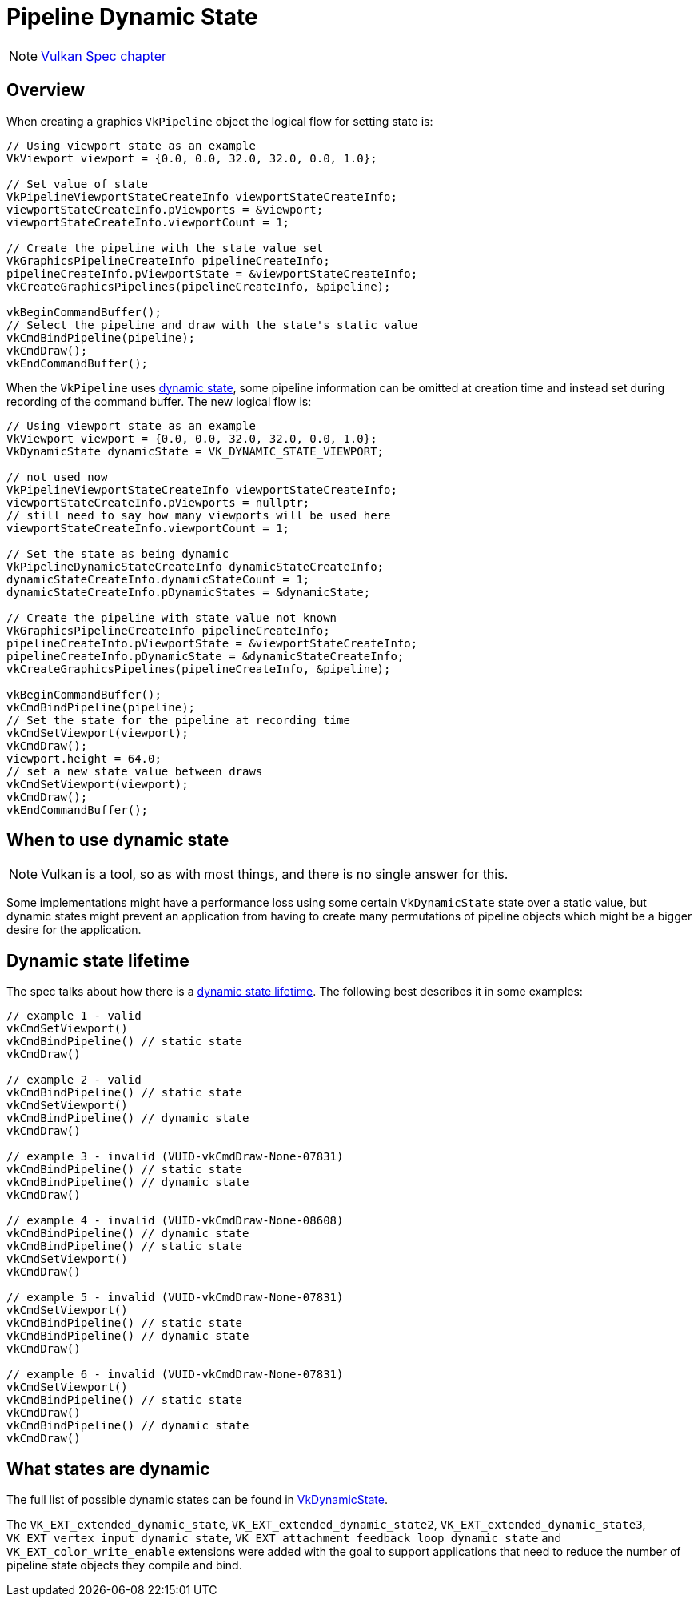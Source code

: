 // Copyright 2019-2022 The Khronos Group, Inc.
// SPDX-License-Identifier: CC-BY-4.0

ifndef::chapters[:chapters:]
ifndef::images[:images: images/]

[[dynamic-state]]
= Pipeline Dynamic State

[NOTE]
====
link:https://docs.vulkan.org/spec/latest/chapters/pipelines.html#pipelines-dynamic-state[Vulkan Spec chapter]
====

== Overview

When creating a graphics `VkPipeline` object the logical flow for setting state is:

[source,cpp]
----
// Using viewport state as an example
VkViewport viewport = {0.0, 0.0, 32.0, 32.0, 0.0, 1.0};

// Set value of state
VkPipelineViewportStateCreateInfo viewportStateCreateInfo;
viewportStateCreateInfo.pViewports = &viewport;
viewportStateCreateInfo.viewportCount = 1;

// Create the pipeline with the state value set
VkGraphicsPipelineCreateInfo pipelineCreateInfo;
pipelineCreateInfo.pViewportState = &viewportStateCreateInfo;
vkCreateGraphicsPipelines(pipelineCreateInfo, &pipeline);

vkBeginCommandBuffer();
// Select the pipeline and draw with the state's static value
vkCmdBindPipeline(pipeline);
vkCmdDraw();
vkEndCommandBuffer();
----

When the `VkPipeline` uses link:https://docs.vulkan.org/spec/latest/chapters/pipelines.html#pipelines-dynamic-state[dynamic state], some pipeline information can be omitted at creation time and instead set during recording of the command buffer. The new logical flow is:

[source,cpp]
----
// Using viewport state as an example
VkViewport viewport = {0.0, 0.0, 32.0, 32.0, 0.0, 1.0};
VkDynamicState dynamicState = VK_DYNAMIC_STATE_VIEWPORT;

// not used now
VkPipelineViewportStateCreateInfo viewportStateCreateInfo;
viewportStateCreateInfo.pViewports = nullptr;
// still need to say how many viewports will be used here
viewportStateCreateInfo.viewportCount = 1;

// Set the state as being dynamic
VkPipelineDynamicStateCreateInfo dynamicStateCreateInfo;
dynamicStateCreateInfo.dynamicStateCount = 1;
dynamicStateCreateInfo.pDynamicStates = &dynamicState;

// Create the pipeline with state value not known
VkGraphicsPipelineCreateInfo pipelineCreateInfo;
pipelineCreateInfo.pViewportState = &viewportStateCreateInfo;
pipelineCreateInfo.pDynamicState = &dynamicStateCreateInfo;
vkCreateGraphicsPipelines(pipelineCreateInfo, &pipeline);

vkBeginCommandBuffer();
vkCmdBindPipeline(pipeline);
// Set the state for the pipeline at recording time
vkCmdSetViewport(viewport);
vkCmdDraw();
viewport.height = 64.0;
// set a new state value between draws
vkCmdSetViewport(viewport);
vkCmdDraw();
vkEndCommandBuffer();
----

== When to use dynamic state

[NOTE]
====
Vulkan is a tool, so as with most things, and there is no single answer for this.
====

Some implementations might have a performance loss using some certain `VkDynamicState` state over a static value, but dynamic states might prevent an application from having to create many permutations of pipeline objects which might be a bigger desire for the application.

[[dynamic-state-lifetime]]
== Dynamic state lifetime

The spec talks about how there is a link:https://docs.vulkan.org/spec/latest/chapters/pipelines.html#dynamic-state-lifetime[dynamic state lifetime]. The following best describes it in some examples:

[source,cpp]
----
// example 1 - valid
vkCmdSetViewport()
vkCmdBindPipeline() // static state
vkCmdDraw()

// example 2 - valid
vkCmdBindPipeline() // static state
vkCmdSetViewport()
vkCmdBindPipeline() // dynamic state
vkCmdDraw()

// example 3 - invalid (VUID-vkCmdDraw-None-07831)
vkCmdBindPipeline() // static state
vkCmdBindPipeline() // dynamic state
vkCmdDraw()

// example 4 - invalid (VUID-vkCmdDraw-None-08608)
vkCmdBindPipeline() // dynamic state
vkCmdBindPipeline() // static state
vkCmdSetViewport()
vkCmdDraw()

// example 5 - invalid (VUID-vkCmdDraw-None-07831)
vkCmdSetViewport()
vkCmdBindPipeline() // static state
vkCmdBindPipeline() // dynamic state
vkCmdDraw()

// example 6 - invalid (VUID-vkCmdDraw-None-07831)
vkCmdSetViewport()
vkCmdBindPipeline() // static state
vkCmdDraw()
vkCmdBindPipeline() // dynamic state
vkCmdDraw()
----

[[states-that-are-dynamic]]
== What states are dynamic

The full list of possible dynamic states can be found in link:https://docs.vulkan.org/spec/latest/chapters/pipelines.html#VkDynamicState[VkDynamicState].

The `VK_EXT_extended_dynamic_state`, `VK_EXT_extended_dynamic_state2`, `VK_EXT_extended_dynamic_state3`, `VK_EXT_vertex_input_dynamic_state`, `VK_EXT_attachment_feedback_loop_dynamic_state` and `VK_EXT_color_write_enable` extensions were added with the goal to support applications that need to reduce the number of pipeline state objects they compile and bind.
